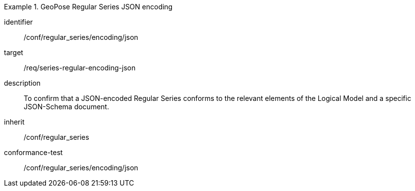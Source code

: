 
[conformance_class]
.GeoPose Regular Series JSON encoding
====
[%metadata]
identifier:: /conf/regular_series/encoding/json
target:: /req/series-regular-encoding-json
description:: To confirm that a JSON-encoded Regular Series conforms to the relevant elements of the Logical Model and a specific JSON-Schema document.
inherit:: /conf/regular_series

conformance-test:: /conf/regular_series/encoding/json
====
